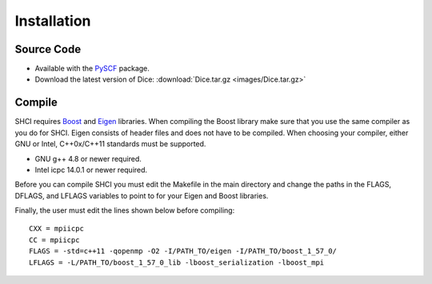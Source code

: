Installation
************
Source Code
-----------
* Available with the `PySCF <https://github.com/sunqm/pyscf/blob/master/README.md>`_ package.

* Download the latest version of Dice: :download:`Dice.tar.gz <images/Dice.tar.gz>`

Compile
-------
SHCI requires `Boost <http://www.boost.org/>`_ and `Eigen <http://eigen.tuxfamily.org/dox/>`_ libraries. When compiling the Boost library make sure that you use the same compiler as you do for SHCI. Eigen consists of header files and does not have to be compiled. When choosing your compiler, either GNU or Intel, C++0x/C++11 standards must be supported.

* GNU g++ 4.8 or newer required.
* Intel icpc 14.0.1 or newer required.

Before you can compile SHCI you must edit the Makefile in the main directory and change the paths in the FLAGS, DFLAGS, and LFLAGS variables to point to for your Eigen and Boost libraries.

Finally, the user must edit the lines shown below before compiling:

::

  CXX = mpiicpc
  CC = mpiicpc
  FLAGS = -std=c++11 -qopenmp -O2 -I/PATH_TO/eigen -I/PATH_TO/boost_1_57_0/
  LFLAGS = -L/PATH_TO/boost_1_57_0_lib -lboost_serialization -lboost_mpi

